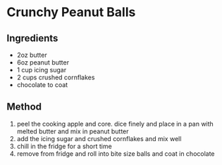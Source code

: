 * Crunchy Peanut Balls

** Ingredients

- 2oz butter
- 6oz peanut butter
- 1 cup icing sugar
- 2 cups crushed cornflakes
- chocolate to coat

** Method

1. peel the cooking apple and core. dice finely and place in a pan with
   melted butter and mix in peanut butter
2. add the icing sugar and crushed cornflakes and mix well
3. chill in the fridge for a short time
4. remove from fridge and roll into bite size balls and coat in
   chocolate
